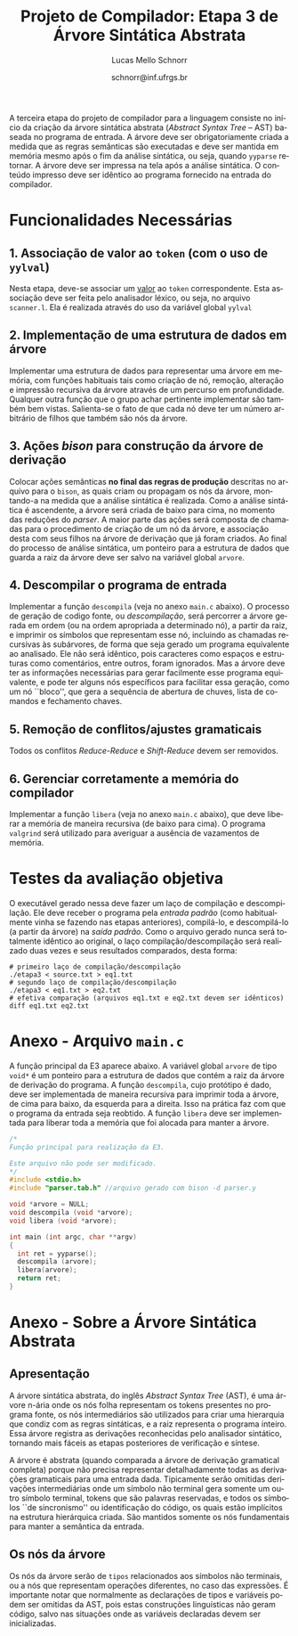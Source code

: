 # -*- coding: utf-8 -*-
# -*- mode: org -*-

#+Title: Projeto de Compilador: Etapa 3 de *Árvore Sintática Abstrata*
#+Author: Lucas Mello Schnorr
#+Date: schnorr@inf.ufrgs.br
#+Language: pt-br

#+LATEX_CLASS: article
#+LATEX_CLASS_OPTIONS: [11pt, a4paper]
#+LATEX_HEADER: \input{org-babel.tex}

#+OPTIONS: toc:nil
#+STARTUP: overview indent
#+TAGS: Lucas(L) noexport(n) deprecated(d)
#+EXPORT_SELECT_TAGS: export
#+EXPORT_EXCLUDE_TAGS: noexport

A terceira etapa do projeto de compilador para a linguagem consiste no
início da criação da árvore sintática abstrata (/Abstract Syntax Tree/
-- AST) baseada no programa de entrada. A árvore deve ser
obrigatoriamente criada a medida que as regras semânticas são
executadas e deve ser mantida em memória mesmo após o fim da análise
sintática, ou seja, quando =yyparse= retornar. A árvore deve ser
impressa na tela após a análise sintática. O conteúdo impresso deve ser
idêntico ao programa fornecido na entrada do compilador.

* Funcionalidades Necessárias
** 1. Associação de valor ao =token= (com o uso de =yylval=)

Nesta etapa, deve-se associar um _valor_ ao =token= correspondente. Esta
associação deve ser feita pelo analisador léxico, ou seja, no arquivo
=scanner.l=. Ela é realizada através do uso da variável global =yylval=
[1] que é usada pelo =flex= para dar um ``valor'' ao =token=, além da
constante inteira (como aquelas listadas no arquivo =tokens.h= na etapa
1 e no arquivo =parser.y= a partir da etapa 2) que é habitualmente
retornada pelo analisador léxico. Como esta variável global pode ser
configurada com a diretiva =%union=, sugere-se o uso do campo com o nome
=valor_lexico= para a associação. Portanto, a associação deverá ser
feita através de uma atribuição para a variável =yylval.valor_lexico=. O
tipo do =valor_lexico= (e por consequência o valor que será retido) deve
ser uma estrutura de dados que contém os seguintes campos:

- número da linha (e coluna, caso exista) onde apareceu o lexema
- tipo do token (um dentre as [[./etapa1.org][cinco categorias definidas na E1]])
- valor do token

O valor do token deve ser uma cadeia de caracteres (duplicada com
=strdup= a partir de =yytext=) para todos os tipos de tokens salvo para os
literais, que devem ter um tratamento especial. No caso dos literais,
o /valor do token/ deve ser convertido para o tipo apropriado (inteiro
=int=, ponto-flutuante =float=, caractere =char=, booleano =bool= (ou =int=) ou
cadeia de caracteres =char*=).  A conversão deve ser feita utilizando
funções tais como =atoi=, no caso de números inteiros, e =atof=, no caso
de ponto-flutuantes. Os tipos caractere e cadeia de caracteres não
devem conter aspas (simples ou duplas) no campo valor (e devem ser
duplicados com =strdup=). Uma forma de implementar o /valor do token/ para
literais é utilizar dois campos: um /tipo de literal/ e o valor
associado a ele através de uma construção =union= da linguagem C.

[1]: http://www.gnu.org/software/bison/manual/html_node/Token-Values.html

** 2. Implementação de uma estrutura de dados em árvore

Implementar uma estrutura de dados para representar uma árvore em
memória, com funções habituais tais como criação de nó, remoção,
alteração e impressão recursiva da árvore através de um percurso em
profundidade. Qualquer outra função que o grupo achar pertinente
implementar são também bem vistas. Salienta-se o fato de que cada nó
deve ter um número arbitrário de filhos que também são nós da árvore.

** 3. Ações /bison/ para construção da árvore de derivação

Colocar ações semânticas *no final das regras de produção* descritas no
arquivo para o =bison=, as quais criam ou propagam os nós da árvore,
montando-a na medida que a análise sintática é realizada. Como a
análise sintática é ascendente, a árvore será criada de baixo para
cima, no momento das reduções do /parser/. A maior parte das ações será
composta de chamadas para o procedimento de criação de um nó da
árvore, e associação desta com seus filhos na árvore de derivação que
já foram criados. Ao final do processo de análise sintática, um
ponteiro para a estrutura de dados que guarda a raiz da árvore deve
ser salvo na variável global =arvore=.

** 4. Descompilar o programa de entrada

Implementar a função =descompila= (veja no anexo =main.c= abaixo).
O processo de geração de codigo fonte, ou /descompilação/, será
percorrer a árvore gerada em ordem (ou na ordem apropriada a
determinado nó), a partir da raiz, e imprimir os símbolos que
representam esse nó, incluindo as chamadas recursivas às subárvores,
de forma que seja gerado um programa equivalente ao analisado.  Ele
não será idêntico, pois caracteres como espaços e estruturas como
comentários, entre outros, foram ignorados.  Mas a árvore deve ter as
informações necessárias para gerar facilmente esse programa
equivalente, e pode ter alguns nós específicos para facilitar essa
geração, como um nó ``bloco'', que gera a sequência de abertura de
chuves, lista de comandos e fechamento chaves. 

** 5. Remoção de conflitos/ajustes gramaticais

Todos os conflitos /Reduce-Reduce/ e /Shift-Reduce/ devem ser removidos.

** 6. Gerenciar corretamente a memória do compilador

Implementar a função =libera= (veja no anexo =main.c= abaixo), que deve
liberar a memória de maneira recursiva (de baixo para cima). O
programa =valgrind= será utilizado para averiguar a ausência de
vazamentos de memória.


* Testes da avaliação objetiva

O executável gerado nessa deve fazer um laço de compilação e
descompilação. Ele deve receber o programa pela /entrada padrão/ (como
habitualmente vinha se fazendo nas etapas anteriores), compilá-lo, e
descompilá-lo (a partir da árvore) na /saída padrão/.  Como o arquivo
gerado nunca será totalmente idêntico ao original, o laço
compilação/descompilação será realizado duas vezes e seus resultados
comparados, desta forma:

#+BEGIN_EXAMPLE
# primeiro laço de compilação/descompilação
./etapa3 < source.txt > eq1.txt
# segundo laço de compilação/descompilação
./etapa3 < eq1.txt > eq2.txt
# efetiva comparação (arquivos eq1.txt e eq2.txt devem ser idênticos)
diff eq1.txt eq2.txt
#+END_EXAMPLE

* Anexo - Arquivo =main.c=

A função principal da E3 aparece abaixo. A variável global =arvore= de
tipo =void*= é um ponteiro para a estrutura de dados que contém a raiz
da árvore de derivação do programa. A função =descompila=, cujo
protótipo é dado, deve ser implementada de maneira recursiva para
imprimir toda a árvore, de cima para baixo, da esquerda para a
direita. Isso na prática faz com que o programa da entrada seja
reobtido. A função =libera= deve ser implementada para liberar toda a
memória que foi alocada para manter a árvore.

#+BEGIN_SRC C :tangle main.c
/*
Função principal para realização da E3.

Este arquivo não pode ser modificado.
,*/
#include <stdio.h>
#include "parser.tab.h" //arquivo gerado com bison -d parser.y

void *arvore = NULL;
void descompila (void *arvore);
void libera (void *arvore);

int main (int argc, char **argv)
{
  int ret = yyparse(); 
  descompila (arvore);
  libera(arvore);
  return ret;
}
#+END_SRC
* Anexo - Sobre a Árvore Sintática Abstrata
** Apresentação

A árvore sintática abstrata, do inglês /Abstract Syntax Tree/ (AST), é
uma árvore n-ária onde os nós folha representam os tokens presentes no
programa fonte, os nós intermediários são utilizados para criar uma
hierarquia que condiz com as regras sintáticas, e a raiz representa o
programa inteiro.  Essa árvore registra as derivações reconhecidas
pelo analisador sintático, tornando mais fáceis as etapas posteriores
de verificação e síntese.

A árvore é abstrata (quando comparada a árvore de derivação gramatical
completa) porque não precisa representar detalhadamente todas as
derivações gramaticais para uma entrada dada.  Tipicamente serão
omitidas derivações intermediárias onde um símbolo não terminal gera
somente um outro símbolo terminal, tokens que são palavras reservadas,
e todos os símbolos ``de sincronismo'' ou identificação do código, os
quais estão implícitos na estrutura hierárquica criada. São mantidos
somente os nós fundamentais para manter a semântica da entrada.

** Os nós da árvore

Os nós da árvore serão de =tipos= relacionados aos símbolos não
terminais, ou a nós que representam operações diferentes, no caso das
expressões. É importante notar que normalmente as declarações de tipos
e variáveis podem ser omitidas da AST, pois estas construções
linguísticas não geram código, salvo nas situações onde as variáveis
declaradas devem ser inicializadas.
